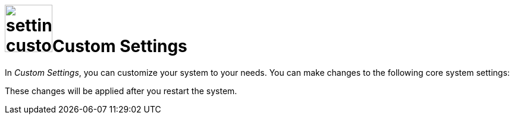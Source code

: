 = image:settings-custom-icon.png[,80]Custom Settings

In _Custom Settings_, you can customize your system to your needs. You can make changes to the following core system settings:




These changes will be applied after you restart the system.

